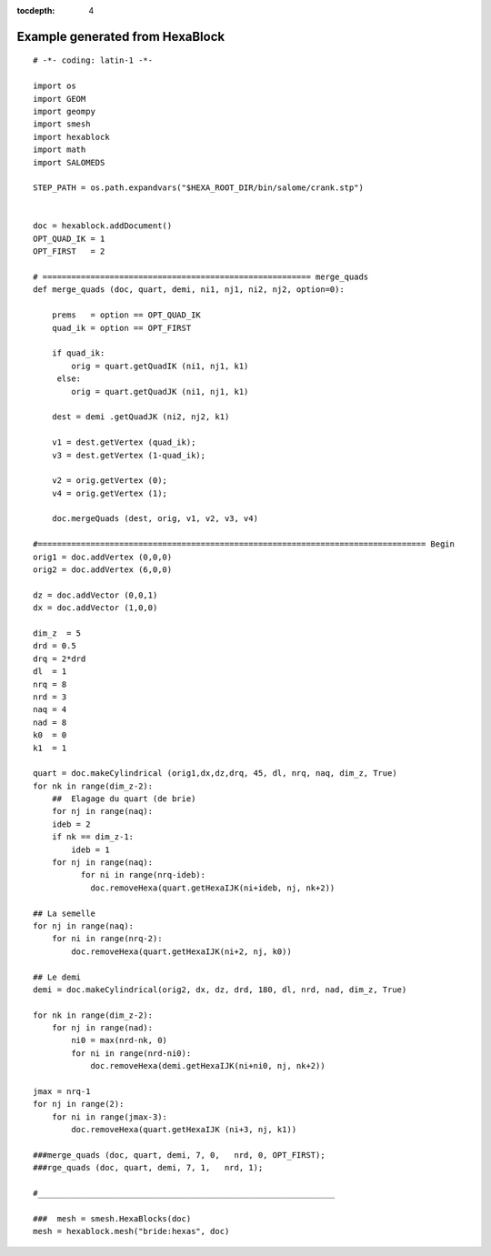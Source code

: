 :tocdepth: 4

.. _fullexample:

#################################
Example generated from HexaBlock
#################################


.. image:: _static/bride.PNG
   :align: center

.. centered::
   Bridle


::


    # -*- coding: latin-1 -*-

    import os
    import GEOM
    import geompy
    import smesh
    import hexablock
    import math
    import SALOMEDS

    STEP_PATH = os.path.expandvars("$HEXA_ROOT_DIR/bin/salome/crank.stp")


    doc = hexablock.addDocument()
    OPT_QUAD_IK = 1
    OPT_FIRST   = 2

    # ======================================================== merge_quads
    def merge_quads (doc, quart, demi, ni1, nj1, ni2, nj2, option=0):

        prems   = option == OPT_QUAD_IK
        quad_ik = option == OPT_FIRST

        if quad_ik:
            orig = quart.getQuadIK (ni1, nj1, k1)
         else:
            orig = quart.getQuadJK (ni1, nj1, k1)

        dest = demi .getQuadJK (ni2, nj2, k1)

        v1 = dest.getVertex (quad_ik);
        v3 = dest.getVertex (1-quad_ik);

        v2 = orig.getVertex (0);
        v4 = orig.getVertex (1);

        doc.mergeQuads (dest, orig, v1, v2, v3, v4)

    #================================================================================= Begin
    orig1 = doc.addVertex (0,0,0)
    orig2 = doc.addVertex (6,0,0)

    dz = doc.addVector (0,0,1)
    dx = doc.addVector (1,0,0)

    dim_z  = 5
    drd = 0.5
    drq = 2*drd
    dl  = 1
    nrq = 8
    nrd = 3
    naq = 4
    nad = 8
    k0  = 0
    k1  = 1

    quart = doc.makeCylindrical (orig1,dx,dz,drq, 45, dl, nrq, naq, dim_z, True)
    for nk in range(dim_z-2):
        ##  Elagage du quart (de brie)
        for nj in range(naq):
        ideb = 2
        if nk == dim_z-1:
            ideb = 1
        for nj in range(naq):
              for ni in range(nrq-ideb):
                doc.removeHexa(quart.getHexaIJK(ni+ideb, nj, nk+2))

    ## La semelle
    for nj in range(naq):
        for ni in range(nrq-2):
            doc.removeHexa(quart.getHexaIJK(ni+2, nj, k0))

    ## Le demi 
    demi = doc.makeCylindrical(orig2, dx, dz, drd, 180, dl, nrd, nad, dim_z, True)

    for nk in range(dim_z-2):
        for nj in range(nad):
            ni0 = max(nrd-nk, 0)
            for ni in range(nrd-ni0):
                doc.removeHexa(demi.getHexaIJK(ni+ni0, nj, nk+2))

    jmax = nrq-1
    for nj in range(2):
        for ni in range(jmax-3):
            doc.removeHexa(quart.getHexaIJK (ni+3, nj, k1))

    ###merge_quads (doc, quart, demi, 7, 0,   nrd, 0, OPT_FIRST);
    ###rge_quads (doc, quart, demi, 7, 1,   nrd, 1);

    #______________________________________________________________

    ###  mesh = smesh.HexaBlocks(doc)
    mesh = hexablock.mesh("bride:hexas", doc)


